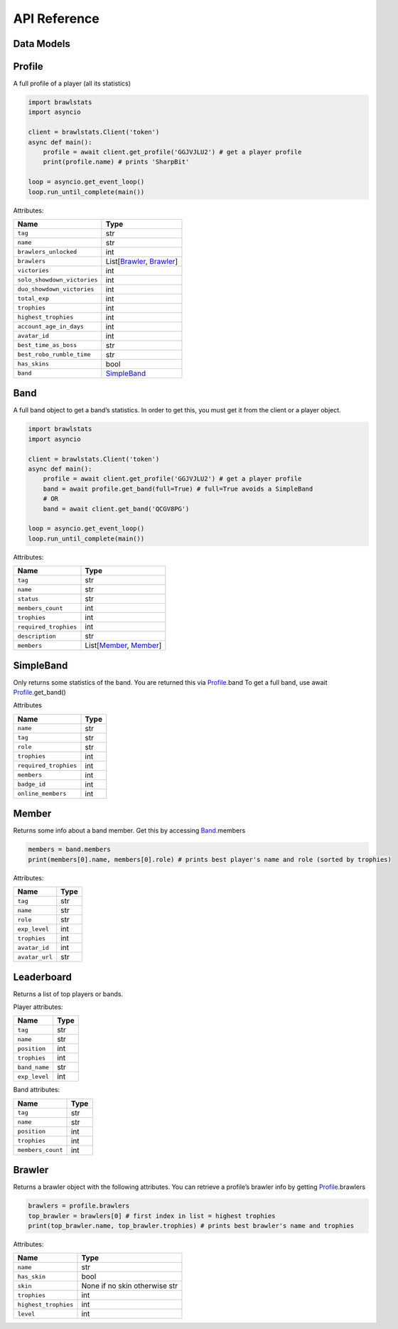 API Reference
=============

.. autoclass brawlstats.core.Client
    :members:

Data Models
-----------

.. autoclass brawlstats.core.Profile
    :members:

.. autoclass brawlstats.core.Band

.. autoclass brawlstats.core.SimpleBand

.. autoclass brawlstats.core.Leaderboard

Profile
-------

A full profile of a player (all its statistics)

.. code:: py

   import brawlstats
   import asyncio

   client = brawlstats.Client('token')
   async def main():
       profile = await client.get_profile('GGJVJLU2') # get a player profile
       print(profile.name) # prints 'SharpBit'

   loop = asyncio.get_event_loop()
   loop.run_until_complete(main())

Attributes:

=========================== ==============================
Name                        Type
=========================== ==============================
``tag``                     str
``name``                    str
``brawlers_unlocked``       int
``brawlers``                List[\ `Brawler`_, `Brawler`_]
``victories``               int
``solo_showdown_victories`` int
``duo_showdown_victories``  int
``total_exp``               int
``trophies``                int
``highest_trophies``        int
``account_age_in_days``     int
``avatar_id``               int
``best_time_as_boss``       str
``best_robo_rumble_time``   str
``has_skins``               bool
``band``                    `SimpleBand`_
=========================== ==============================

.. _Band: https://github.com/SharpBit/brawlstats/blob/master/docs/band.rst
.. _SimpleBand: https://github.com/SharpBit/brawlstats/blob/master/docs/band.rst#simpleband
.. _Brawler: https://github.com/SharpBit/brawlstats/blob/master/docs/brawler.rst

Band
----

A full band object to get a band’s statistics. In order to get this, you
must get it from the client or a player object.

.. code:: py

   import brawlstats
   import asyncio

   client = brawlstats.Client('token')
   async def main():
       profile = await client.get_profile('GGJVJLU2') # get a player profile
       band = await profile.get_band(full=True) # full=True avoids a SimpleBand
       # OR
       band = await client.get_band('QCGV8PG')

   loop = asyncio.get_event_loop()
   loop.run_until_complete(main())

Attributes:

===================== ============================
Name                  Type
===================== ============================
``tag``               str
``name``              str
``status``            str
``members_count``     int
``trophies``          int
``required_trophies`` int
``description``       str
``members``           List[\ `Member`_, `Member`_]
===================== ============================

SimpleBand
----------

Only returns some statistics of the band. You are returned this via
`Profile`_.band To get a full band, use await `Profile`_.get_band()


Attributes

===================== ====
Name                  Type
===================== ====
``name``              str
``tag``               str
``role``              str
``trophies``          int
``required_trophies`` int
``members``           int
``badge_id``          int
``online_members``    int
===================== ====

.. _Member: https://github.com/SharpBit/brawlstats/blob/master/docs/member.rst
.. _Profile: https://github.com/SharpBit/brawlstats/blob/master/docs/profile.rst

Member
------

Returns some info about a band member. Get this by accessing
`Band`_.members

.. code:: py

   members = band.members
   print(members[0].name, members[0].role) # prints best player's name and role (sorted by trophies)

Attributes:

============== ====
Name           Type
============== ====
``tag``        str
``name``       str
``role``       str
``exp_level``  int
``trophies``   int
``avatar_id``  int
``avatar_url`` str
============== ====

.. _Band: https://github.com/SharpBit/brawlstats/blob/master/docs/band.rst

Leaderboard
-----------

Returns a list of top players or bands.

Player attributes:

============= ====
Name          Type
============= ====
``tag``       str
``name``      str
``position``  int
``trophies``  int
``band_name`` str
``exp_level`` int
============= ====

Band attributes:

================= ====
Name              Type
================= ====
``tag``           str
``name``          str
``position``      int
``trophies``      int
``members_count`` int
================= ====

Brawler
-------

Returns a brawler object with the following attributes. You can retrieve
a profile’s brawler info by getting `Profile`_.brawlers

.. code:: py

   brawlers = profile.brawlers
   top_brawler = brawlers[0] # first index in list = highest trophies
   print(top_brawler.name, top_brawler.trophies) # prints best brawler's name and trophies

Attributes:

==================== =============================
Name                 Type
==================== =============================
``name``             str
``has_skin``         bool
``skin``             None if no skin otherwise str
``trophies``         int
``highest_trophies`` int
``level``            int
==================== =============================

.. _Profile: https://github.com/SharpBit/brawlstats/blob/master/docs/profile.rst